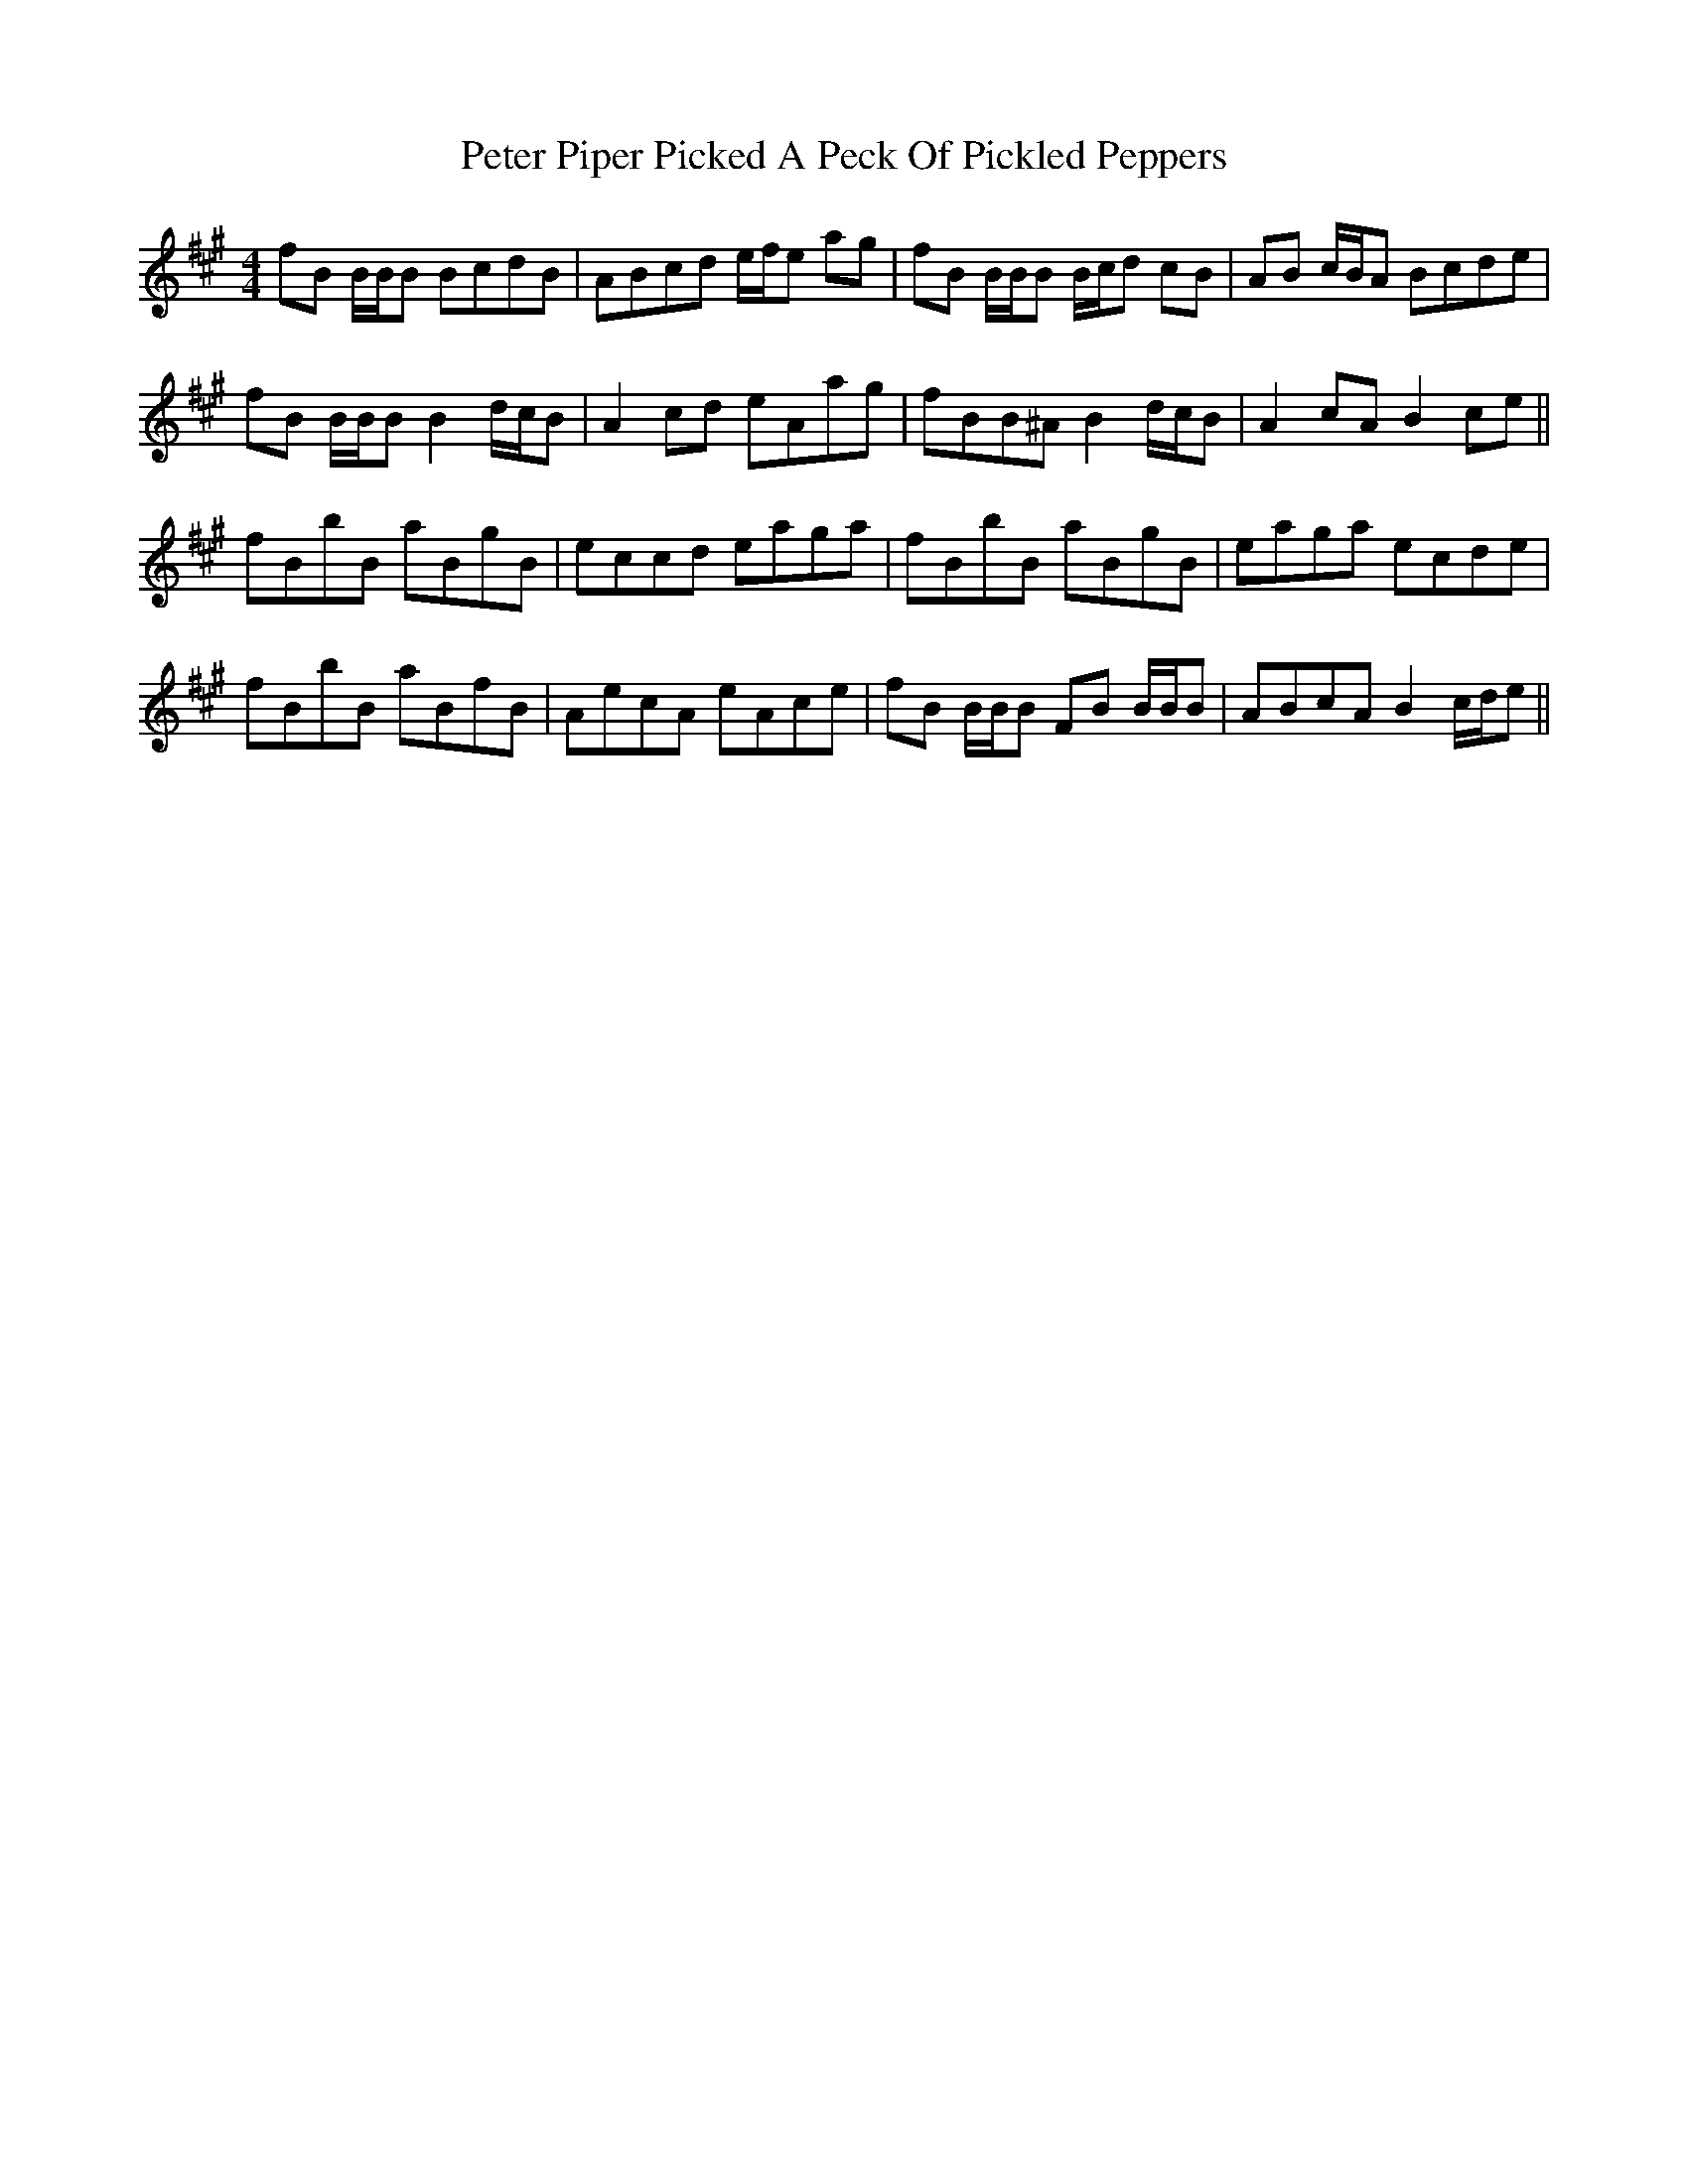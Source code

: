 X: 32153
T: Peter Piper Picked A Peck Of Pickled Peppers
R: reel
M: 4/4
K: Bdorian
fB B/B/B BcdB|ABcd e/f/e ag|fB B/B/B B/c/d cB|AB c/B/A Bcde|
fB B/B/B B2 d/c/B|A2 cd eAag|fBB^A B2 d/c/B|A2 cA B2 ce||
fBbB aBgB|eccd eaga|fBbB aBgB|eaga ecde|
fBbB aBfB|AecA eAce|fB B/B/B FB B/B/B|ABcA B2 c/d/e||

